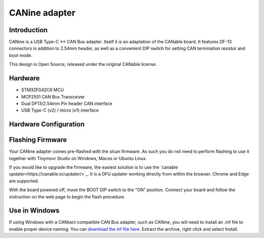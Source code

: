 
**********************
CANine adapter
**********************

Introduction
############

CANine is a USB Type-C <-> CAN Bus adapter. Itself it is an adaptation of the CANable board. It features DF-13 connectors in addition to 2.54mm header, as well as a convenient DIP switch for setting CAN termination resistor and boot mode.

This design is Open Source, released under the original CANable license.

Hardware
########

* STM32F042C6 MCU
* MCP2551 CAN Bus Transceiver
* Dual DF13/2.54mm Pin header CAN interface
* USB Type-C (v2) / micro (v1) interface

Hardware Configuration
######################

.. figure:: canine_config.png
  :width: 800
  :align: center
  :alt: CANine hardware configuration diagram
  :figclass: align-center


Flashing Firmware
#################

Your CANine adapter comes pre-flashed with the slcan firmware. As such you do not need to perform flashing to use it together with Tinymovr Studio on Windows, Macos or Ubuntu Linux.

If you would like to upgrade the firmware, the easiest solution is to use the `canable updater<https://canable.io/updater/>`_. It is a DFU updater working directly from within the browser. Chrome and Edge are supported.

With the board powered off, move the BOOT DIP switch to the "ON" position. Connect your board and follow the instruction on the web page to begin the flash procedure.


Use in Windows
##############

If using Windows with a CANtact-compatible CAN Bus adapter, such as CANine, you will need to install an .inf file to enable proper device naming. You can `download the inf file here <https://canable.io/utilities/windows-driver.zip>`_. Extract the archive, right click and select Install.
